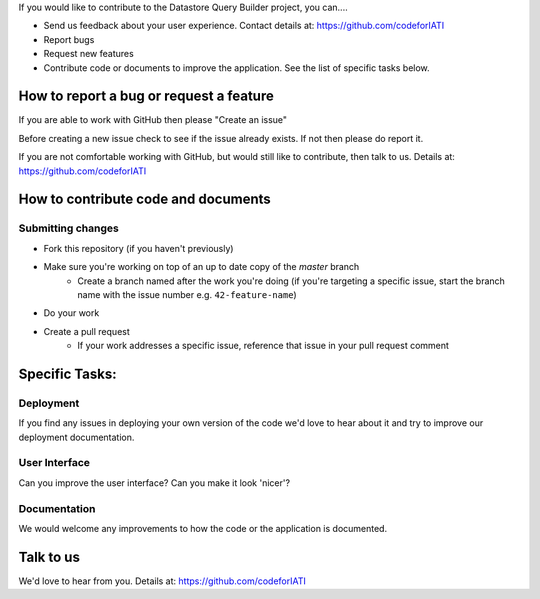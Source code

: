 If you would like to contribute to the Datastore Query Builder project, you can....

* Send us feedback about your user experience. Contact details at: https://github.com/codeforIATI
* Report bugs
* Request new features
* Contribute code or documents to improve the application. See the list of specific tasks below.

How to report a bug or request a feature
========================================
If you are able to work with GitHub then please "Create an issue"

Before creating a new issue check to see if the issue already exists. If not then please do report it.

If you are not comfortable working with GitHub, but would still like to contribute, then talk to us.  Details at: https://github.com/codeforIATI


How to contribute code and documents
====================================

Submitting changes
------------------

* Fork this repository (if you haven't previously)
* Make sure you're working on top of an up to date copy of the `master` branch
    - Create a branch named after the work you're doing (if you're targeting a specific issue, start the branch name with the issue number e.g. ``42-feature-name``)
* Do your work
* Create a pull request
    - If your work addresses a specific issue, reference that issue in your pull request comment

Specific Tasks:
===============

Deployment
----------
If you find any issues in deploying your own version of the code we'd love to hear about it and try to improve our deployment documentation.

User Interface
--------------
Can you improve the user interface? Can you make it look 'nicer'?

Documentation
-------------
We would welcome any improvements to how the code or the application is documented.

Talk to us
==========
We'd love to hear from you. Details at: https://github.com/codeforIATI
